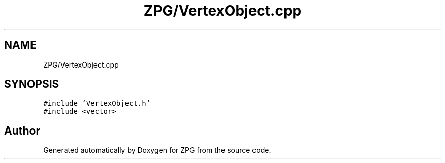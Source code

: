 .TH "ZPG/VertexObject.cpp" 3 "Sat Nov 3 2018" "Version 4.0" "ZPG" \" -*- nroff -*-
.ad l
.nh
.SH NAME
ZPG/VertexObject.cpp
.SH SYNOPSIS
.br
.PP
\fC#include 'VertexObject\&.h'\fP
.br
\fC#include <vector>\fP
.br

.SH "Author"
.PP 
Generated automatically by Doxygen for ZPG from the source code\&.

